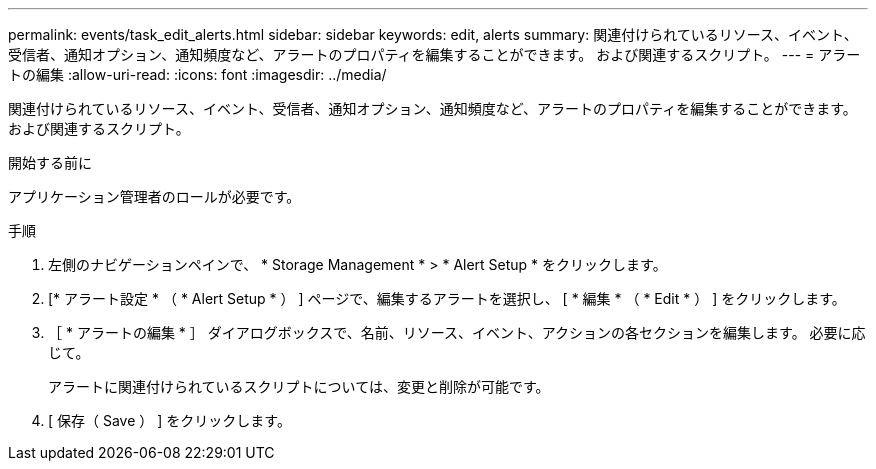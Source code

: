 ---
permalink: events/task_edit_alerts.html 
sidebar: sidebar 
keywords: edit, alerts 
summary: 関連付けられているリソース、イベント、受信者、通知オプション、通知頻度など、アラートのプロパティを編集することができます。 および関連するスクリプト。 
---
= アラートの編集
:allow-uri-read: 
:icons: font
:imagesdir: ../media/


[role="lead"]
関連付けられているリソース、イベント、受信者、通知オプション、通知頻度など、アラートのプロパティを編集することができます。 および関連するスクリプト。

.開始する前に
アプリケーション管理者のロールが必要です。

.手順
. 左側のナビゲーションペインで、 * Storage Management * > * Alert Setup * をクリックします。
. [* アラート設定 * （ * Alert Setup * ） ] ページで、編集するアラートを選択し、 [ * 編集 * （ * Edit * ） ] をクリックします。
. ［ * アラートの編集 * ］ ダイアログボックスで、名前、リソース、イベント、アクションの各セクションを編集します。 必要に応じて。
+
アラートに関連付けられているスクリプトについては、変更と削除が可能です。

. [ 保存（ Save ） ] をクリックします。

